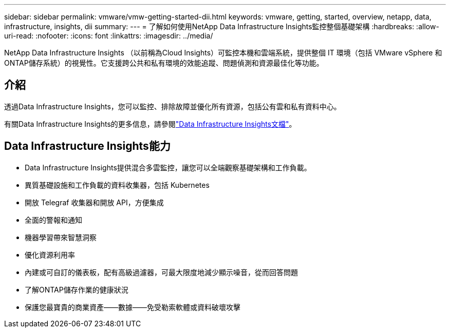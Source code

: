 ---
sidebar: sidebar 
permalink: vmware/vmw-getting-started-dii.html 
keywords: vmware, getting, started, overview, netapp, data, infrastructure, insights, dii 
summary:  
---
= 了解如何使用NetApp Data Infrastructure Insights監控整個基礎架構
:hardbreaks:
:allow-uri-read: 
:nofooter: 
:icons: font
:linkattrs: 
:imagesdir: ../media/


[role="lead"]
NetApp Data Infrastructure Insights （以前稱為Cloud Insights）可監控本機和雲端系統，提供整個 IT 環境（包括 VMware vSphere 和ONTAP儲存系統）的視覺性。它支援跨公共和私有環境的效能追蹤、問題偵測和資源最佳化等功能。



== 介紹

透過Data Infrastructure Insights，您可以監控、排除故障並優化所有資源，包括公有雲和私有資料中心。

有關Data Infrastructure Insights的更多信息，請參閱link:https://docs.netapp.com/us-en/data-infrastructure-insights/index.html["Data Infrastructure Insights文檔"]。



== Data Infrastructure Insights能力

* Data Infrastructure Insights提供混合多雲監控，讓您可以全端觀察基礎架構和工作負載。
* 異質基礎設施和工作負載的資料收集器，包括 Kubernetes
* 開放 Telegraf 收集器和開放 API，方便集成
* 全面的警報和通知
* 機器學習帶來智慧洞察
* 優化資源利用率
* 內建或可自訂的儀表板，配有高級過濾器，可最大限度地減少顯示噪音，從而回答問題
* 了解ONTAP儲存作業的健康狀況 
* 保護您最寶貴的商業資產——數據——免受勒索軟體或資料破壞攻擊

